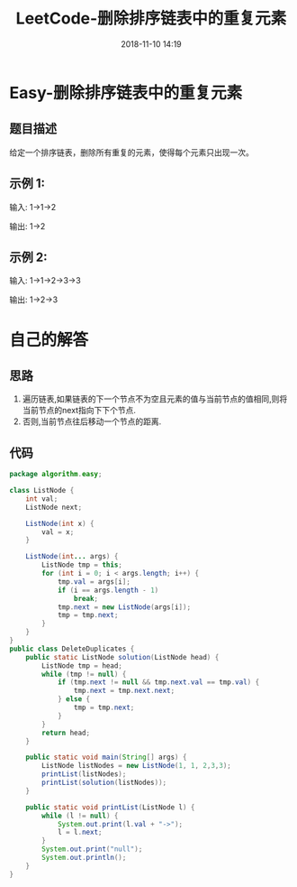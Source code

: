 #+TITLE: LeetCode-删除排序链表中的重复元素
#+CATEGORIES: LeetCode
#+DESCRIPTION: 每天一题LeetCode
#+KEYWORDS: LeetCode,Java
#+DATE: 2018-11-10 14:19

* Easy-删除排序链表中的重复元素
** 题目描述
给定一个排序链表，删除所有重复的元素，使得每个元素只出现一次。

** 示例 1:
输入: 1->1->2

输出: 1->2

** 示例 2:
输入: 1->1->2->3->3

输出: 1->2->3


* 自己的解答
** 思路
1. 遍历链表,如果链表的下一个节点不为空且元素的值与当前节点的值相同,则将当前节点的next指向下下个节点.
2. 否则,当前节点往后移动一个节点的距离.
** 代码
#+BEGIN_SRC java
  package algorithm.easy;

  class ListNode {
      int val;
      ListNode next;

      ListNode(int x) {
          val = x;
      }

      ListNode(int... args) {
          ListNode tmp = this;
          for (int i = 0; i < args.length; i++) {
              tmp.val = args[i];
              if (i == args.length - 1)
                  break;
              tmp.next = new ListNode(args[i]);
              tmp = tmp.next;
          }
      }
  }
  public class DeleteDuplicates {
      public static ListNode solution(ListNode head) {
          ListNode tmp = head;
          while (tmp != null) {
              if (tmp.next != null && tmp.next.val == tmp.val) {
                  tmp.next = tmp.next.next;
              } else {
                  tmp = tmp.next;
              }
          }
          return head;
      }

      public static void main(String[] args) {
          ListNode listNodes = new ListNode(1, 1, 2,3,3);
          printList(listNodes);
          printList(solution(listNodes));
      }

      public static void printList(ListNode l) {
          while (l != null) {
              System.out.print(l.val + "->");
              l = l.next;
          }
          System.out.print("null");
          System.out.println();
      }
  }
#+END_SRC
